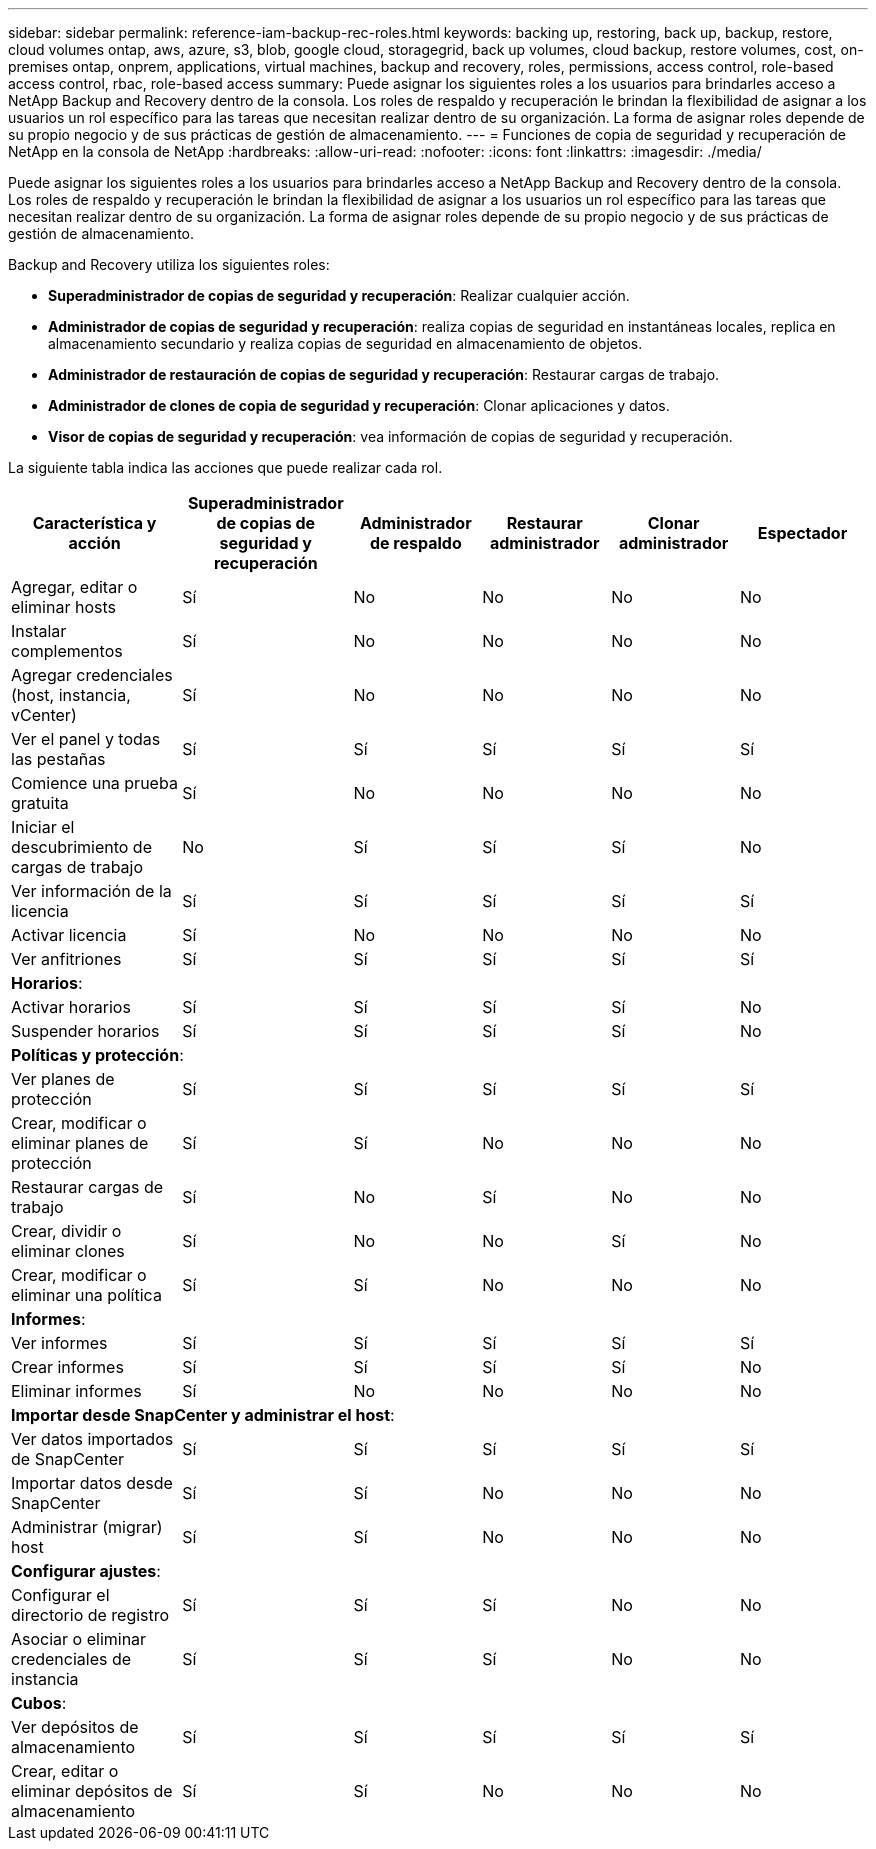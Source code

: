 ---
sidebar: sidebar 
permalink: reference-iam-backup-rec-roles.html 
keywords: backing up, restoring, back up, backup, restore, cloud volumes ontap, aws, azure, s3, blob, google cloud, storagegrid, back up volumes, cloud backup, restore volumes, cost, on-premises ontap, onprem, applications, virtual machines, backup and recovery, roles, permissions, access control, role-based access control, rbac, role-based access 
summary: Puede asignar los siguientes roles a los usuarios para brindarles acceso a NetApp Backup and Recovery dentro de la consola.  Los roles de respaldo y recuperación le brindan la flexibilidad de asignar a los usuarios un rol específico para las tareas que necesitan realizar dentro de su organización. La forma de asignar roles depende de su propio negocio y de sus prácticas de gestión de almacenamiento. 
---
= Funciones de copia de seguridad y recuperación de NetApp en la consola de NetApp
:hardbreaks:
:allow-uri-read: 
:nofooter: 
:icons: font
:linkattrs: 
:imagesdir: ./media/


[role="lead"]
Puede asignar los siguientes roles a los usuarios para brindarles acceso a NetApp Backup and Recovery dentro de la consola.  Los roles de respaldo y recuperación le brindan la flexibilidad de asignar a los usuarios un rol específico para las tareas que necesitan realizar dentro de su organización. La forma de asignar roles depende de su propio negocio y de sus prácticas de gestión de almacenamiento.

Backup and Recovery utiliza los siguientes roles:

* *Superadministrador de copias de seguridad y recuperación*: Realizar cualquier acción.
* *Administrador de copias de seguridad y recuperación*: realiza copias de seguridad en instantáneas locales, replica en almacenamiento secundario y realiza copias de seguridad en almacenamiento de objetos.
* *Administrador de restauración de copias de seguridad y recuperación*: Restaurar cargas de trabajo.
* *Administrador de clones de copia de seguridad y recuperación*: Clonar aplicaciones y datos.
* *Visor de copias de seguridad y recuperación*: vea información de copias de seguridad y recuperación.


La siguiente tabla indica las acciones que puede realizar cada rol.

[cols="20,20,15,15a,15a,15a"]
|===
| Característica y acción | Superadministrador de copias de seguridad y recuperación | Administrador de respaldo | Restaurar administrador | Clonar administrador | Espectador 


| Agregar, editar o eliminar hosts | Sí | No  a| 
No
 a| 
No
 a| 
No



| Instalar complementos | Sí | No  a| 
No
 a| 
No
 a| 
No



| Agregar credenciales (host, instancia, vCenter) | Sí | No  a| 
No
 a| 
No
 a| 
No



| Ver el panel y todas las pestañas | Sí | Sí  a| 
Sí
 a| 
Sí
 a| 
Sí



| Comience una prueba gratuita | Sí | No  a| 
No
 a| 
No
 a| 
No



| Iniciar el descubrimiento de cargas de trabajo | No | Sí  a| 
Sí
 a| 
Sí
 a| 
No



| Ver información de la licencia | Sí | Sí  a| 
Sí
 a| 
Sí
 a| 
Sí



| Activar licencia | Sí | No  a| 
No
 a| 
No
 a| 
No



| Ver anfitriones | Sí | Sí  a| 
Sí
 a| 
Sí
 a| 
Sí



6+| *Horarios*: 


| Activar horarios | Sí | Sí  a| 
Sí
 a| 
Sí
 a| 
No



| Suspender horarios | Sí | Sí  a| 
Sí
 a| 
Sí
 a| 
No



6+| *Políticas y protección*: 


| Ver planes de protección | Sí | Sí  a| 
Sí
 a| 
Sí
 a| 
Sí



| Crear, modificar o eliminar planes de protección | Sí | Sí  a| 
No
 a| 
No
 a| 
No



| Restaurar cargas de trabajo | Sí | No  a| 
Sí
 a| 
No
 a| 
No



| Crear, dividir o eliminar clones | Sí | No  a| 
No
 a| 
Sí
 a| 
No



| Crear, modificar o eliminar una política | Sí | Sí  a| 
No
 a| 
No
 a| 
No



6+| *Informes*: 


| Ver informes | Sí | Sí  a| 
Sí
 a| 
Sí
 a| 
Sí



| Crear informes | Sí | Sí  a| 
Sí
 a| 
Sí
 a| 
No



| Eliminar informes | Sí | No  a| 
No
 a| 
No
 a| 
No



6+| *Importar desde SnapCenter y administrar el host*: 


| Ver datos importados de SnapCenter | Sí | Sí  a| 
Sí
 a| 
Sí
 a| 
Sí



| Importar datos desde SnapCenter | Sí | Sí  a| 
No
 a| 
No
 a| 
No



| Administrar (migrar) host | Sí | Sí  a| 
No
 a| 
No
 a| 
No



6+| *Configurar ajustes*: 


| Configurar el directorio de registro | Sí | Sí  a| 
Sí
 a| 
No
 a| 
No



| Asociar o eliminar credenciales de instancia | Sí | Sí  a| 
Sí
 a| 
No
 a| 
No



6+| *Cubos*: 


| Ver depósitos de almacenamiento | Sí | Sí  a| 
Sí
 a| 
Sí
 a| 
Sí



| Crear, editar o eliminar depósitos de almacenamiento | Sí | Sí  a| 
No
 a| 
No
 a| 
No

|===